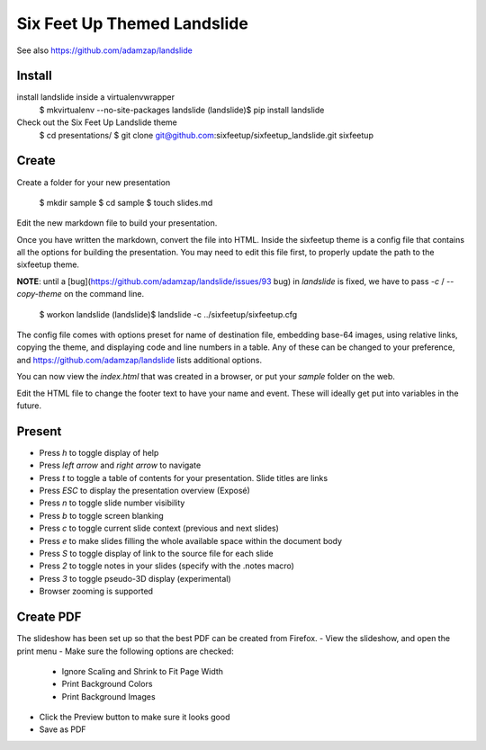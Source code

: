 Six Feet Up Themed Landslide
============================

See also https://github.com/adamzap/landslide

Install
-------

install landslide inside a virtualenvwrapper
    $ mkvirtualenv --no-site-packages landslide
    (landslide)$ pip install landslide

Check out the Six Feet Up Landslide theme
    $ cd presentations/
    $ git clone git@github.com:sixfeetup/sixfeetup_landslide.git sixfeetup

Create
------

Create a folder for your new presentation

    $ mkdir sample
    $ cd sample
    $ touch slides.md

Edit the new markdown file to build your presentation.

Once you have written the markdown, convert the file into HTML. Inside the sixfeetup theme is a config file that contains all the options for building the presentation. You may need to edit this file first, to properly update the path to the sixfeetup theme.

**NOTE**: until a [bug](https://github.com/adamzap/landslide/issues/93 bug) in `landslide` is fixed, we have to pass `-c` / `--copy-theme` on the command line.

    $ workon landslide
    (landslide)$ landslide -c ../sixfeetup/sixfeetup.cfg

The config file comes with options preset for name of destination file, embedding base-64 images, using relative links, copying the theme, and displaying code and line numbers in a table. Any of these can be changed to your preference, and https://github.com/adamzap/landslide lists additional options.

You can now view the `index.html` that was created in a browser, or put your `sample` folder on the web. 

Edit the HTML file to change the footer text to have your name and event. These will ideally get put into variables in the future.

Present
-------

- Press `h` to toggle display of help
- Press `left arrow` and `right arrow` to navigate
- Press `t` to toggle a table of contents for your presentation. Slide titles are links
- Press `ESC` to display the presentation overview (Exposé)
- Press `n` to toggle slide number visibility
- Press `b` to toggle screen blanking
- Press `c` to toggle current slide context (previous and next slides)
- Press `e` to make slides filling the whole available space within the document body
- Press `S` to toggle display of link to the source file for each slide
- Press `2` to toggle notes in your slides (specify with the .notes macro)
- Press `3` to toggle pseudo-3D display (experimental)
- Browser zooming is supported

Create PDF
----------

The slideshow has been set up so that the best PDF can be created from Firefox.
- View the slideshow, and open the print menu
- Make sure the following options are checked:
    - Ignore Scaling and Shrink to Fit Page Width
    - Print Background Colors
    - Print Background Images
- Click the Preview button to make sure it looks good
- Save as PDF
